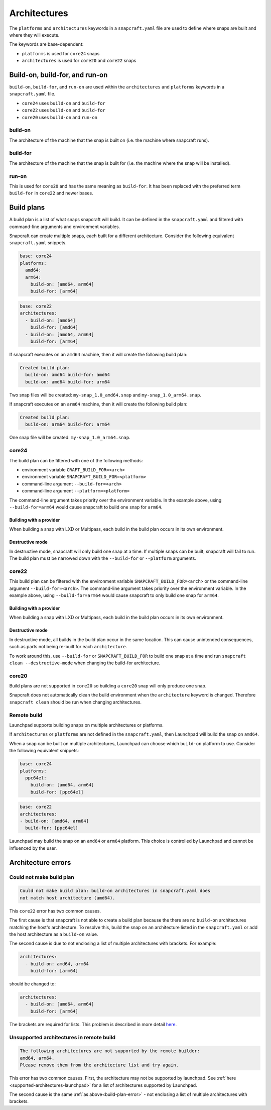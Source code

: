 Architectures
=============

The ``platforms`` and ``architectures`` keywords in a ``snapcraft.yaml`` file
are used to define where snaps are built and where they will execute.

The keywords are base-dependent:

* ``platforms`` is used for ``core24`` snaps
* ``architectures`` is used for ``core20`` and ``core22`` snaps


Build-on, build-for, and run-on
-------------------------------

``build-on``, ``build-for``, and ``run-on`` are used within the
``architectures`` and ``platforms`` keywords in a ``snapcraft.yaml`` file.

* ``core24`` uses ``build-on`` and ``build-for``
* ``core22`` uses ``build-on`` and ``build-for``
* ``core20`` uses ``build-on`` and ``run-on``

build-on
^^^^^^^^

The architecture of the machine that the snap is built on (i.e. the machine
where snapcraft runs).

build-for
^^^^^^^^^

The architecture of the machine that the snap is built for (i.e. the machine
where the snap will be installed).

run-on
^^^^^^

This is used for ``core20`` and has the same meaning as ``build-for``. It has
been replaced with the preferred term ``build-for`` in ``core22`` and newer
bases.

.. _build-plans:

Build plans
-----------

A build plan is a list of what snaps snapcraft will build. It can be defined
in the ``snapcraft.yaml`` and filtered with command-line arguments and
environment variables.

Snapcraft can create multiple snaps, each built for a different architecture.
Consider the following equivalent ``snapcraft.yaml`` snippets.

.. code-block:: yaml

  base: core24
  platforms:
    amd64:
    arm64:
      build-on: [amd64, arm64]
      build-for: [arm64]

.. code-block:: yaml

  base: core22
  architectures:
    - build-on: [amd64]
      build-for: [amd64]
    - build-on: [amd64, arm64]
      build-for: [arm64]

If snapcraft executes on an ``amd64`` machine, then it will create the
following build plan:

.. code-block:: yaml

  Created build plan:
    build-on: amd64 build-for: amd64
    build-on: amd64 build-for: arm64

Two snap files will be created: ``my-snap_1.0_amd64.snap`` and
``my-snap_1.0_arm64.snap``.

If snapcraft executes on an ``arm64`` machine, then it will create the
following build plan:

.. code-block:: yaml

  Created build plan:
    build-on: arm64 build-for: arm64

One snap file will be created: ``my-snap_1.0_arm64.snap``.

core24
^^^^^^

The build plan can be filtered with one of the following methods:

* environment variable ``CRAFT_BUILD_FOR=<arch>``
* environment variable ``SNAPCRAFT_BUILD_FOR=<platform>``
* command-line argument ``--build-for=<arch>``
* command-line argument ``--platform=<platform>``

The command-line argument takes priority over the environment variable. In the
example above, using ``--build-for=arm64`` would cause snapcraft to build one
snap for ``arm64``.

Building with a provider
""""""""""""""""""""""""

When building a snap with LXD or Multipass, each build in the build plan
occurs in its own environment.

Destructive mode
""""""""""""""""

In destructive mode, snapcraft will only build one snap at a time. If multiple
snaps can be built, snapcraft will fail to run. The build plan must be narrowed
down with the ``--build-for`` or ``--platform`` arguments.

core22
^^^^^^

This build plan can be filtered with the environment variable
``SNAPCRAFT_BUILD_FOR=<arch>`` or the command-line argument
``--build-for=<arch>``. The command-line argument takes priority over the
environment variable. In the example above, using ``--build-for=arm64`` would
cause snapcraft to only build one snap for ``arm64``.

Building with a provider
""""""""""""""""""""""""

When building a snap with LXD or Multipass, each build in the build plan occurs
in its own environment.

Destructive mode
""""""""""""""""

In destructive mode, all builds in the build plan occur in the same location.
This can cause unintended consequences, such as parts not being re-built for
each ``architecture``.

To work around this, use ``--build-for`` or ``SNAPCRAFT_BUILD_FOR`` to build
one snap at a time and run ``snapcraft clean --destructive-mode`` when changing
the build-for architecture.

core20
^^^^^^

Build plans are not supported in ``core20`` so building a ``core20`` snap will
only produce one snap.

Snapcraft does not automatically clean the build environment when the
``architecture`` keyword is changed. Therefore ``snapcraft clean`` should be
run when changing architectures.

Remote build
^^^^^^^^^^^^

Launchpad supports building snaps on multiple architectures or platforms.

If ``architectures`` or ``platforms`` are not defined in the ``snapcraft.yaml``,
then Launchpad will build the snap on ``amd64``.

When a snap can be built on multiple architectures, Launchpad can choose which
``build-on`` platform to use. Consider the following equivalent snippets:

.. code-block:: yaml

  base: core24
  platforms:
    ppc64el:
      build-on: [amd64, arm64]
      build-for: [ppc64el]

.. code-block:: yaml

  base: core22
  architectures:
  - build-on: [amd64, arm64]
    build-for: [ppc64el]

Launchpad may build the snap on an ``amd64`` or ``arm64`` platform. This choice
is controlled by Launchpad and cannot be influenced by the user.

Architecture errors
-------------------

.. _build-plan-error:

Could not make build plan
^^^^^^^^^^^^^^^^^^^^^^^^^

.. code-block:: text

  Could not make build plan: build-on architectures in snapcraft.yaml does
  not match host architecture (amd64).

This ``core22`` error has two common causes.

The first cause is that snapcraft is not able to create a build plan because
the there are no ``build-on`` architectures matching the host's architecture.
To resolve this, build the snap on an architecture listed in the
``snapcraft.yaml`` or add the host architecture as a ``build-on`` value.

The second cause is due to not enclosing a list of multiple architectures
with brackets. For example:

.. code-block:: yaml

  architectures:
    - build-on: amd64, arm64
      build-for: [arm64]

should be changed to:

.. code-block:: yaml

  architectures:
    - build-on: [amd64, arm64]
      build-for: [arm64]

The brackets are required for lists. This problem is described in
more detail `here <issue 4340_>`_.

Unsupported architectures in remote build
^^^^^^^^^^^^^^^^^^^^^^^^^^^^^^^^^^^^^^^^^

.. code-block:: text

  The following architectures are not supported by the remote builder:
  amd64, arm64.
  Please remove them from the architecture list and try again.

This error has two common causes. First, the architecture may not be supported
by launchpad. See :ref:`here <supported-architectures-launchpad>` for a list of
architectures supported by Launchpad.

The second cause is the same :ref:`as above<build-plan-error>` - not enclosing
a list of multiple architectures with brackets.

.. _`issue 4340`: https://github.com/snapcore/snapcraft/issues/4340
